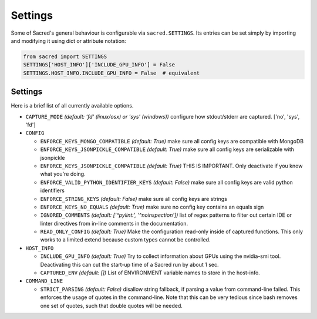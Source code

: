 .. _settings:

Settings
********

Some of Sacred's general behaviour is configurable via ``sacred.SETTINGS``.
Its entries can be set simply by importing and modifying it using dict or attribute notation:

.. code-block:: python

    from sacred import SETTINGS
    SETTINGS['HOST_INFO']['INCLUDE_GPU_INFO'] = False
    SETTINGS.HOST_INFO.INCLUDE_GPU_INFO = False  # equivalent

Settings
========
Here is a brief list of all currently available options.


* ``CAPTURE_MODE`` *(default: 'fd' (linux/osx) or 'sys' (windows))*
  configure how stdout/stderr are captured. ['no', 'sys', 'fd']

* ``CONFIG``

  * ``ENFORCE_KEYS_MONGO_COMPATIBLE`` *(default: True)*
    make sure all config keys are compatible with MongoDB
  * ``ENFORCE_KEYS_JSONPICKLE_COMPATIBLE`` *(default: True)*
    make sure all config keys are serializable with jsonpickle
  * ``ENFORCE_KEYS_JSONPICKLE_COMPATIBLE`` *(default: True)*
    THIS IS IMPORTANT. Only deactivate if you know what you're doing.
  * ``ENFORCE_VALID_PYTHON_IDENTIFIER_KEYS`` *(default: False)*
    make sure all config keys are valid python identifiers
  * ``ENFORCE_STRING_KEYS`` *(default: False)*
    make sure all config keys are strings
  * ``ENFORCE_KEYS_NO_EQUALS`` *(default: True)*
    make sure no config key contains an equals sign
  * ``IGNORED_COMMENTS`` *(default: ['^pylint:', '^noinspection'])*
    list of regex patterns to filter out certain IDE or linter directives
    from in-line comments in the documentation.
  * ``READ_ONLY_CONFIG`` *(default: True)*
    Make the configuration read-only inside of captured functions. This
    only works to a limited extend because custom types cannot be
    controlled.

* ``HOST_INFO``

  * ``INCLUDE_GPU_INFO`` *(default: True)*
    Try to collect information about GPUs using the nvidia-smi tool.
    Deactivating this can cut the start-up time of a Sacred run by about 1 sec.
  * ``CAPTURED_ENV`` *(default: [])*
    List of ENVIRONMENT variable names to store in the host-info.


* ``COMMAND_LINE``

  * ``STRICT_PARSING`` *(default: False)*
    disallow string fallback, if parsing a value from command-line failed.
    This enforces the usage of quotes in the command-line. Note that this can
    be very tedious since bash removes one set of quotes, such that double
    quotes will be needed.

